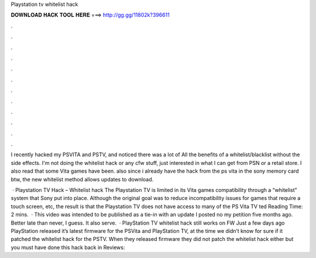 Playstation tv whitelist hack



𝐃𝐎𝐖𝐍𝐋𝐎𝐀𝐃 𝐇𝐀𝐂𝐊 𝐓𝐎𝐎𝐋 𝐇𝐄𝐑𝐄 ===> http://gg.gg/11802k?396611



.



.



.



.



.



.



.



.



.



.



.



.

I recently hacked my PSVITA and PSTV, and noticed there was a lot of All the benefits of a whitelist/blacklist without the side effects. I'm not doing the whitelist hack or any cfw stuff, just interested in what I can get from PSN or a retail store. I also read that some Vita games have been. also since i already have the hack from the ps vita in the sony memory card btw, the new whitelist method allows updates to download.

 · Playstation TV Hack – Whitelist hack The Playstation TV is limited in its Vita games compatibility through a “whitelist” system that Sony put into place. Although the original goal was to reduce incompatibility issues for games that require a touch screen, etc, the result is that the Playstation TV does not have access to many of the PS Vita TV ted Reading Time: 2 mins.  · This video was intended to be published as a tie-in with an update I posted no my petition five months ago. Better late than never, I guess. It also serve.  · PlayStation TV whitelist hack still works on FW Just a few days ago PlayStation released it’s latest firmware for the PSVita and PlayStation TV, at the time we didn’t know for sure if it patched the whitelist hack for the PSTV. When they released firmware they did not patch the whitelist hack either but you must have done this hack back in Reviews: 

